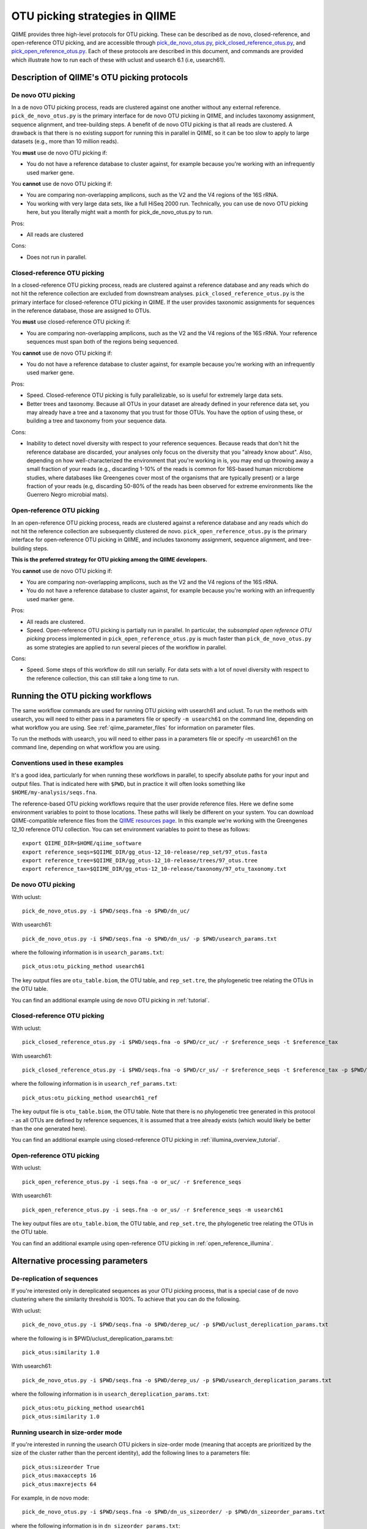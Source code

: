 .. _otu_picking:

===============================
OTU picking strategies in QIIME
===============================

QIIME provides three high-level protocols for OTU picking. These can be described as de novo, closed-reference, and open-reference OTU picking, and are accessible through `pick_de_novo_otus.py <../scripts/pick_de_novo_otus.html>`_, `pick_closed_reference_otus.py <../scripts/pick_closed_reference_otus.html>`_, and `pick_open_reference_otus.py <../scripts/pick_open_reference_otus.html>`_. Each of these protocols are described in this document, and commands are provided which illustrate how to run each of these with uclust and usearch 6.1 (i.e, usearch61).

Description of QIIME's OTU picking protocols
============================================

De novo OTU picking
-------------------

In a de novo OTU picking process, reads are clustered against one another without any external reference. ``pick_de_novo_otus.py`` is the primary interface for de novo OTU picking in QIIME, and includes taxonomy assignment, sequence alignment, and tree-building steps. A benefit of de novo OTU picking is that all reads are clustered. A drawback is that there is no existing support for running this in parallel in QIIME, so it can be too slow to apply to large datasets (e.g., more than 10 million reads). 

You **must** use de novo OTU picking if:

*  You do not have a reference database to cluster against, for example because you're working with an infrequently used marker gene.

You **cannot** use de novo OTU picking if:

*  You are comparing non-overlapping amplicons, such as the V2 and the V4 regions of the 16S rRNA.
*  You working with very large data sets, like a full HiSeq 2000 run. Technically, you can use de novo OTU picking here, but you literally might wait a month for pick_de_novo_otus.py to run. 

Pros:

*  All reads are clustered

Cons:

*  Does not run in parallel.

Closed-reference OTU picking
----------------------------

In a closed-reference OTU picking process, reads are clustered against a reference database and any reads which do not hit the reference collection are excluded from downstream analyses. ``pick_closed_reference_otus.py`` is the primary interface for closed-reference OTU picking in QIIME. If the user provides taxonomic assignments for sequences in the reference database, those are assigned to OTUs.

You **must** use closed-reference OTU picking if:

*  You are comparing non-overlapping amplicons, such as the V2 and the V4 regions of the 16S rRNA. Your reference sequences must span both of the regions being sequenced.

You **cannot** use de novo OTU picking if:

*  You do not have a reference database to cluster against, for example because you're working with an infrequently used marker gene.

Pros:

*  Speed. Closed-reference OTU picking is fully parallelizable, so is useful for extremely large data sets.
*  Better trees and taxonomy. Because all OTUs in your dataset are already defined in your reference data set, you may already have a tree and a taxonomy that you trust for those OTUs. You have the option of using these, or building a tree and taxonomy from your sequence data.

Cons:

*  Inability to detect novel diversity with respect to your reference sequences. Because reads that don't hit the reference database are discarded, your analyses only focus on the diversity that you "already know about". Also, depending on how well-characterized the environment that you're working in is, you may end up throwing away a small fraction of your reads (e.g., discarding 1-10% of the reads is common for 16S-based human microbiome studies, where databases like Greengenes cover most of the organisms that are typically present) or a large fraction of your reads (e.g, discarding 50-80% of the reads has been observed for extreme environments like the Guerrero Negro microbial mats). 

Open-reference OTU picking
--------------------------

In an open-reference OTU picking process, reads are clustered against a reference database and any reads which do not hit the reference collection are subsequently clustered de novo. ``pick_open_reference_otus.py`` is the primary interface for open-reference OTU picking in QIIME, and includes taxonomy assignment, sequence alignment, and tree-building steps.

**This is the preferred strategy for OTU picking among the QIIME developers.**

You **cannot** use de novo OTU picking if:

*  You are comparing non-overlapping amplicons, such as the V2 and the V4 regions of the 16S rRNA.
*  You do not have a reference database to cluster against, for example because you're working with an infrequently used marker gene.

Pros:

*  All reads are clustered.
*  Speed. Open-reference OTU picking is partially run in parallel. In particular, the *subsampled open reference OTU picking* process implemented in ``pick_open_reference_otus.py`` is much faster than ``pick_de_novo_otus.py`` as some strategies are applied to run several pieces of the workflow in parallel.

Cons:

*  Speed. Some steps of this workflow do still run serially. For data sets with a lot of novel diversity with respect to the reference collection, this can still take a long time to run.

Running the OTU picking workflows
=================================

The same workflow commands are used for running OTU picking with usearch61 and uclust. To run the methods with usearch, you will need to either pass in a parameters file or specify ``-m usearch61`` on the command line, depending on what workflow you are using. See :ref:`qiime_parameter_files` for information on parameter files.

To run the methods with usearch, you will need to either pass in a parameters file or specify -m usearch61 on the command line, depending on what workflow you are using.

Conventions used in these examples
----------------------------------

It's a good idea, particularly for when running these workflows in parallel, to specify absolute paths for your input and output files. That is indicated here with ``$PWD``, but in practice it will often looks something like ``$HOME/my-analysis/seqs.fna``.

The reference-based OTU picking workflows require that the user provide reference files. Here we define some environment variables to point to those locations. These paths will likely be different on your system. You can download QIIME-compatible reference files from the `QIIME resources page <http://qiime.org/home_static/dataFiles.html>`_. In this example we're working with the Greengenes 12_10 reference OTU collection. You can set environment variables to point to these as follows::

	export QIIME_DIR=$HOME/qiime_software
	export reference_seqs=$QIIME_DIR/gg_otus-12_10-release/rep_set/97_otus.fasta
	export reference_tree=$QIIME_DIR/gg_otus-12_10-release/trees/97_otus.tree
	export reference_tax=$QIIME_DIR/gg_otus-12_10-release/taxonomy/97_otu_taxonomy.txt

De novo OTU picking
-------------------

With uclust::

	pick_de_novo_otus.py -i $PWD/seqs.fna -o $PWD/dn_uc/

With usearch61::
	
	pick_de_novo_otus.py -i $PWD/seqs.fna -o $PWD/dn_us/ -p $PWD/usearch_params.txt

where the following information is in ``usearch_params.txt``::
	
	pick_otus:otu_picking_method usearch61

The key output files are ``otu_table.biom``, the OTU table, and ``rep_set.tre``, the phylogenetic tree relating the OTUs in the OTU table.

You can find an additional example using de novo OTU picking in :ref:`tutorial`.

Closed-reference OTU picking
----------------------------

With uclust::

	pick_closed_reference_otus.py -i $PWD/seqs.fna -o $PWD/cr_uc/ -r $reference_seqs -t $reference_tax

With usearch61::

	pick_closed_reference_otus.py -i $PWD/seqs.fna -o $PWD/cr_us/ -r $reference_seqs -t $reference_tax -p $PWD/usearch_ref_params.txt

where the following information is in ``usearch_ref_params.txt``::
	
	pick_otus:otu_picking_method usearch61_ref

The key output file is ``otu_table.biom``, the OTU table. Note that there is no phylogenetic tree generated in this protocol - as all OTUs are defined by reference sequences, it is assumed that a tree already exists (which would likely be better than the one generated here).

You can find an additional example using closed-reference OTU picking in :ref:`illumina_overview_tutorial`.

Open-reference OTU picking
--------------------------

With uclust::

	pick_open_reference_otus.py -i seqs.fna -o or_uc/ -r $reference_seqs

With usearch61::

	pick_open_reference_otus.py -i seqs.fna -o or_us/ -r $reference_seqs -m usearch61

The key output files are ``otu_table.biom``, the OTU table, and ``rep_set.tre``, the phylogenetic tree relating the OTUs in the OTU table.

You can find an additional example using open-reference OTU picking in :ref:`open_reference_illumina`.

Alternative processing parameters
=================================

De-replication of sequences
--------------------------

If you're interested only in dereplicated sequences as your OTU picking process, that is a special case of de novo clustering where the similarity threshold is 100%. To achieve that you can do the following.

With uclust::
	
	pick_de_novo_otus.py -i $PWD/seqs.fna -o $PWD/derep_uc/ -p $PWD/uclust_dereplication_params.txt

where the following is in $PWD/uclust_dereplication_params.txt::
	
	pick_otus:similarity 1.0

With usearch61::
	
	pick_de_novo_otus.py -i $PWD/seqs.fna -o $PWD/derep_us/ -p $PWD/usearch_dereplication_params.txt

where the following information is in ``usearch_dereplication_params.txt``::
	
	pick_otus:otu_picking_method usearch61
	pick_otus:similarity 1.0

Running usearch in size-order mode
----------------------------------

If you're interested in running the usearch OTU pickers in size-order mode (meaning that accepts are prioritized by the size of the cluster rather than the percent identity), add the following lines to a parameters file::

	pick_otus:sizeorder True 
	pick_otus:maxaccepts 16
	pick_otus:maxrejects 64

For example, in de novo mode::

	pick_de_novo_otus.py -i $PWD/seqs.fna -o $PWD/dn_us_sizeorder/ -p $PWD/dn_sizeorder_params.txt

where the following information is in ``dn_sizeorder_params.txt``::
	
	pick_otus:otu_picking_method usearch61
	pick_otus:sizeorder True 
	pick_otus:max_accepts 16
	pick_otus:max_rejects 64

In closed-reference mode::

	pick_closed_reference_otus.py -i $PWD/seqs.fna -o $PWD/cr_us_sizeorder/ -r $reference_seqs -t $reference_tax -p $PWD/cr_sizeorder_params.txt

where the following information is in ``cr_sizeorder_params.txt``::
	
	pick_otus:otu_picking_method usearch61_ref
	pick_otus:sizeorder True 
	pick_otus:max_accepts 16
	pick_otus:max_rejects 64

In open-reference mode::

	pick_open_reference_otus.py -i seqs.fna -o or_us_sizeorder/ -r $reference_seqs -m usearch61 -p $PWD/or_sizeorder_params.txt

where the following information is in ``or_sizeorder_params.txt``::
	
	pick_otus:sizeorder True 
	pick_otus:max_accepts 16
	pick_otus:max_rejects 64



Citing these tools
==================

If using these tools you should cite both QIIME and usearch or uclust.
